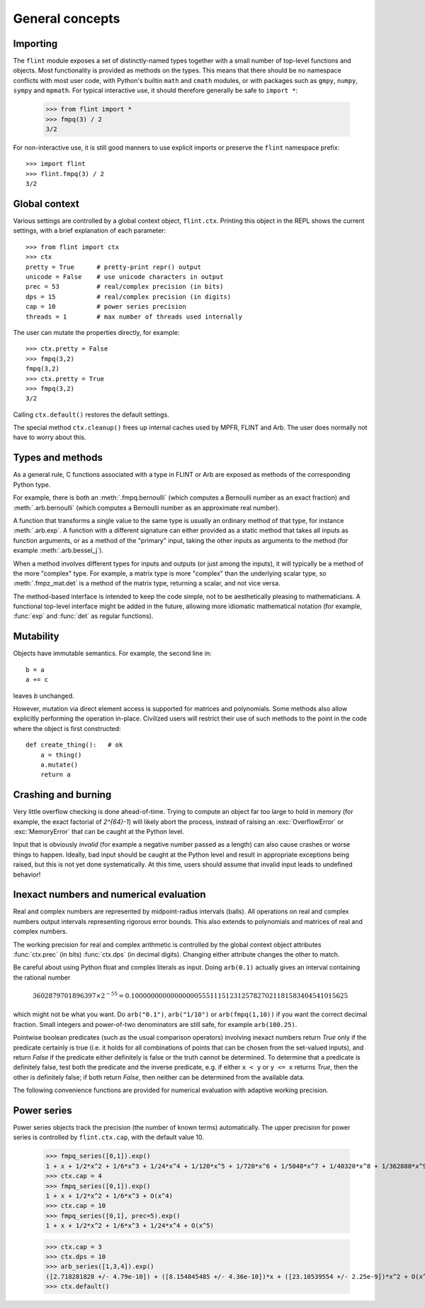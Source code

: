 General concepts
===============================================================================

Importing
-----------------

The ``flint`` module exposes a set of distinctly-named types together
with a small number of top-level functions and objects.
Most functionality is provided as methods on the types. This means
that there should be no namespace conflicts with most user code,
with Python's builtin ``math`` and ``cmath`` modules, or with
packages such as ``gmpy``, ``numpy``, ``sympy`` and ``mpmath``.
For typical interactive use, it should therefore
generally be safe to ``import *``:

    >>> from flint import *
    >>> fmpq(3) / 2
    3/2

For non-interactive use, it is still good manners to use explicit
imports or preserve the ``flint`` namespace prefix::

    >>> import flint
    >>> flint.fmpq(3) / 2
    3/2

Global context
-----------------

Various settings are controlled by a global context object,
``flint.ctx``. Printing this object in the REPL shows the current
settings, with a brief explanation of each parameter::

    >>> from flint import ctx
    >>> ctx
    pretty = True      # pretty-print repr() output
    unicode = False    # use unicode characters in output
    prec = 53          # real/complex precision (in bits)
    dps = 15           # real/complex precision (in digits)
    cap = 10           # power series precision
    threads = 1        # max number of threads used internally

The user can mutate the properties directly, for example::

    >>> ctx.pretty = False
    >>> fmpq(3,2)
    fmpq(3,2)
    >>> ctx.pretty = True
    >>> fmpq(3,2)
    3/2

Calling ``ctx.default()`` restores the default settings.

The special method ``ctx.cleanup()`` frees up internal caches
used by MPFR, FLINT and Arb. The user does normally not have to
worry about this.

Types and methods
-----------------

As a general rule, C functions associated with a type in FLINT or Arb
are exposed as methods of the corresponding Python type.

For example, there is both an :meth:`.fmpq.bernoulli` (which computes
a Bernoulli number as an exact fraction) and :meth:`.arb.bernoulli`
(which computes a Bernoulli number as an approximate real number).

A function that transforms a single value to the same type
is usually an ordinary method of that type, for instance :meth:`.arb.exp`.
A function with a different signature can either provided as a
static method that takes all inputs as function arguments, or as a
method of the "primary" input, taking the other inputs
as arguments to the method (for example :meth:`.arb.bessel_j`).

When a method involves different types for inputs and outputs (or
just among the inputs), it will
typically be a method of the more "complex" type. For example, a matrix
type is more "complex" than the underlying scalar type, so
:meth:`.fmpz_mat.det` is a method of the matrix type, returning a scalar,
and not vice versa.

The method-based interface is intended to keep the code simple,
not to be aesthetically pleasing to mathematicians. A functional
top-level interface might be added in the future, allowing more idiomatic
mathematical notation (for example, :func:`exp` and
:func:`det` as regular functions).

Mutability
----------

Objects have immutable semantics. For example, the second line in::

    b = a
    a += c

leaves *b* unchanged.

However, mutation via direct element access is supported for matrices
and polynomials. Some methods also allow explicitly performing the
operation in-place. Civilized users will restrict their use of such
methods to the point in the code where the object is first constructed::

    def create_thing():   # ok
        a = thing()
        a.mutate()
        return a

Crashing and burning
---------------------------------------

Very little overflow checking is done ahead-of-time. Trying to compute an
object far too large to hold in memory (for example, the exact factorial
of `2^{64}-1`) will likely abort the process,
instead of raising an :exc:`OverflowError` or :exc:`MemoryError` that
can be caught at the Python level.

Input that is obviously *invalid* (for example a negative number passed
as a length) can also cause crashes or worse things to happen.
Ideally, bad input should be caught at the Python level and result in
appropriate exceptions being raised, but this is not yet done
systematically. At this time, users should assume that invalid
input leads to undefined behavior!

Inexact numbers and numerical evaluation
-----------------------------------------------------------------------

Real and complex numbers are represented by midpoint-radius intervals
(balls). All operations on real and complex numbers output intervals
representing rigorous error bounds. This also extends to polynomials
and matrices of real and complex numbers.

The working precision for real and complex arithmetic is controlled by the
global context object attributes :func:`ctx.prec` (in bits)
:func:`ctx.dps` (in decimal digits). Changing either attribute changes
the other to match.

Be careful about using Python float and complex literals as input.
Doing ``arb(0.1)`` actually gives an interval containing
the rational number

.. math ::

    3602879701896397 \times 2^{-55} = 0.1000000000000000055511151231257827021181583404541015625

which might not be what you want. Do ``arb("0.1")``, ``arb("1/10")``
or ``arb(fmpq(1,10))`` if
you want the correct decimal fraction. Small integers and
power-of-two denominators are still safe, for example ``arb(100.25)``.

Pointwise boolean predicates (such as the usual comparison operators)
involving inexact numbers return
*True* only if the predicate certainly is true (i.e. it holds for all
combinations of points that can be chosen from the set-valued inputs),
and return *False* if the
predicate either definitely is false or the truth cannot be determined.
To determine that a predicate is definitely false,
test both the predicate and the inverse predicate,
e.g. if either ``x < y`` or ``y <= x`` returns *True*, then the other
is definitely false; if both return *False*, then neither can be
determined from the available data.

The following convenience functions are provided for numerical evaluation
with adaptive working precision.

.. autofunction :: flint.showgood

Power series
-----------------------------------------------------------------------

Power series objects track the precision (the number of known terms)
automatically.  The upper precision for power series is controlled by
``flint.ctx.cap``, with the default value 10.

    >>> fmpq_series([0,1]).exp()
    1 + x + 1/2*x^2 + 1/6*x^3 + 1/24*x^4 + 1/120*x^5 + 1/720*x^6 + 1/5040*x^7 + 1/40320*x^8 + 1/362880*x^9 + O(x^10)
    >>> ctx.cap = 4
    >>> fmpq_series([0,1]).exp()
    1 + x + 1/2*x^2 + 1/6*x^3 + O(x^4)
    >>> ctx.cap = 10
    >>> fmpq_series([0,1], prec=5).exp()
    1 + x + 1/2*x^2 + 1/6*x^3 + 1/24*x^4 + O(x^5)

    >>> ctx.cap = 3
    >>> ctx.dps = 10
    >>> arb_series([1,3,4]).exp()
    ([2.718281828 +/- 4.79e-10]) + ([8.154845485 +/- 4.36e-10])*x + ([23.10539554 +/- 2.25e-9])*x^2 + O(x^3)
    >>> ctx.default()
